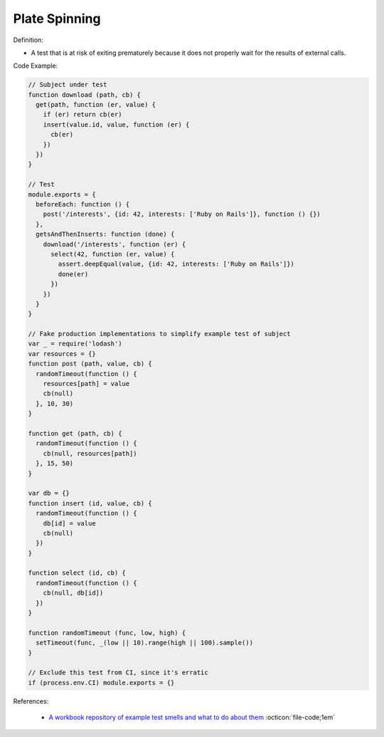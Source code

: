 Plate Spinning
^^^^^
Definition:

* A test that is at risk of exiting prematurely because it does not properly wait for the results of external calls.


Code Example:

.. code-block:: javascript

  // Subject under test
  function download (path, cb) {
    get(path, function (er, value) {
      if (er) return cb(er)
      insert(value.id, value, function (er) {
        cb(er)
      })
    })
  }

  // Test
  module.exports = {
    beforeEach: function () {
      post('/interests', {id: 42, interests: ['Ruby on Rails']}, function () {})
    },
    getsAndThenInserts: function (done) {
      download('/interests', function (er) {
        select(42, function (er, value) {
          assert.deepEqual(value, {id: 42, interests: ['Ruby on Rails']})
          done(er)
        })
      })
    }
  }

  // Fake production implementations to simplify example test of subject
  var _ = require('lodash')
  var resources = {}
  function post (path, value, cb) {
    randomTimeout(function () {
      resources[path] = value
      cb(null)
    }, 10, 30)
  }

  function get (path, cb) {
    randomTimeout(function () {
      cb(null, resources[path])
    }, 15, 50)
  }

  var db = {}
  function insert (id, value, cb) {
    randomTimeout(function () {
      db[id] = value
      cb(null)
    })
  }

  function select (id, cb) {
    randomTimeout(function () {
      cb(null, db[id])
    })
  }

  function randomTimeout (func, low, high) {
    setTimeout(func, _(low || 10).range(high || 100).sample())
  }

  // Exclude this test from CI, since it's erratic
  if (process.env.CI) module.exports = {}

References:

 * `A workbook repository of example test smells and what to do about them <https://github.com/testdouble/test-smells>`_ :octicon:`file-code;1em`

